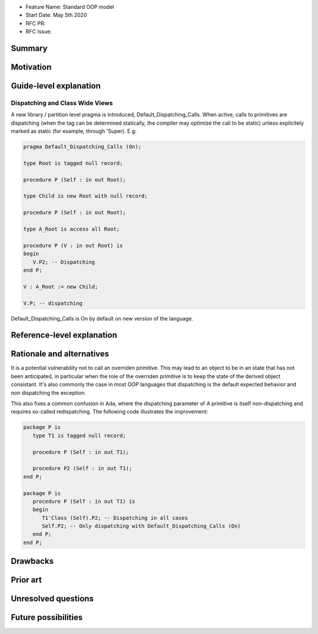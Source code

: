 - Feature Name: Standard OOP model
- Start Date: May 5th 2020
- RFC PR:
- RFC Issue:

Summary
=======

Motivation
==========

Guide-level explanation
=======================

Dispatching and Class Wide Views
--------------------------------

A new library / partition level pragma is introduced, Default_Dispatching_Calls.
When active, calls to primitives are dispatching (when the tag can be
determined statically, the compiler may optimize the call to be static) unless
explicitely marked as static (for example, through 'Super). E.g:

.. code-block:: ada

   pragma Default_Dispatching_Calls (On);

   type Root is tagged null record;

   procedure P (Self : in out Root);

   type Child is new Root with null record;

   procedure P (Self : in out Root);

   type A_Root is access all Root;

   procedure P (V : in out Root) is
   begin
      V.P2; -- Dispatching
   end P;

   V : A_Root := new Child;

   V.P; -- dispatching

Default_Dispatching_Calls is On by default on new version of the language.

Reference-level explanation
===========================


Rationale and alternatives
==========================

It is a potential vulnerability not to call an overriden primitive. This may
lead to an object to be in an state that has not been anticipated, in particular
when the role of the overriden primitive is to keep the state of the derived
object consistant. It's also commonly the case in most OOP languages that
dispatching is the default expected behavior and non dispatching the exception.

This also fixes a common confusion in Ada, where the dispatching parameter of A
primitive is itself non-dispatching and requires so-called redispatching. The
following code illustrates the improvement:

.. code-block:: ada

   package P is
      type T1 is tagged null record;

      procedure P (Self : in out T1);

      procedure P2 (Self : in out T1);
   end P;

   package P is
      procedure P (Self : in out T1) is
      begin
         T1'Class (Self).P2; -- Dispatching in all cases
         Self.P2; -- Only dispatching with Default_Dispatching_Calls (On)
      end P;
   end P;


Drawbacks
=========


Prior art
=========


Unresolved questions
====================

Future possibilities
====================
